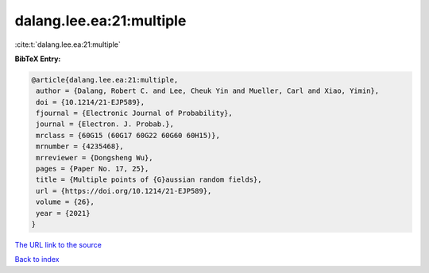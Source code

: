 dalang.lee.ea:21:multiple
=========================

:cite:t:`dalang.lee.ea:21:multiple`

**BibTeX Entry:**

.. code-block:: bibtex

   @article{dalang.lee.ea:21:multiple,
    author = {Dalang, Robert C. and Lee, Cheuk Yin and Mueller, Carl and Xiao, Yimin},
    doi = {10.1214/21-EJP589},
    fjournal = {Electronic Journal of Probability},
    journal = {Electron. J. Probab.},
    mrclass = {60G15 (60G17 60G22 60G60 60H15)},
    mrnumber = {4235468},
    mrreviewer = {Dongsheng Wu},
    pages = {Paper No. 17, 25},
    title = {Multiple points of {G}aussian random fields},
    url = {https://doi.org/10.1214/21-EJP589},
    volume = {26},
    year = {2021}
   }
`The URL link to the source <ttps://doi.org/10.1214/21-EJP589}>`_


`Back to index <../By-Cite-Keys.html>`_
